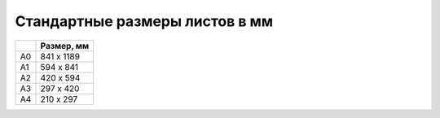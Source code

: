 .. index:: tourism, paper

.. meta::
   :keywords: tourism, paper

.. _paper-standarts:

Стандартные размеры листов в мм
===============================

+----+------------+
|    | Размер, мм |
+====+============+
| A0 | 841 x 1189 |
+----+------------+
| A1 | 594 x 841  |
+----+------------+
| A2 | 420 x 594  |
+----+------------+
| A3 | 297 x 420  |
+----+------------+
| A4 | 210 x 297  |
+----+------------+
